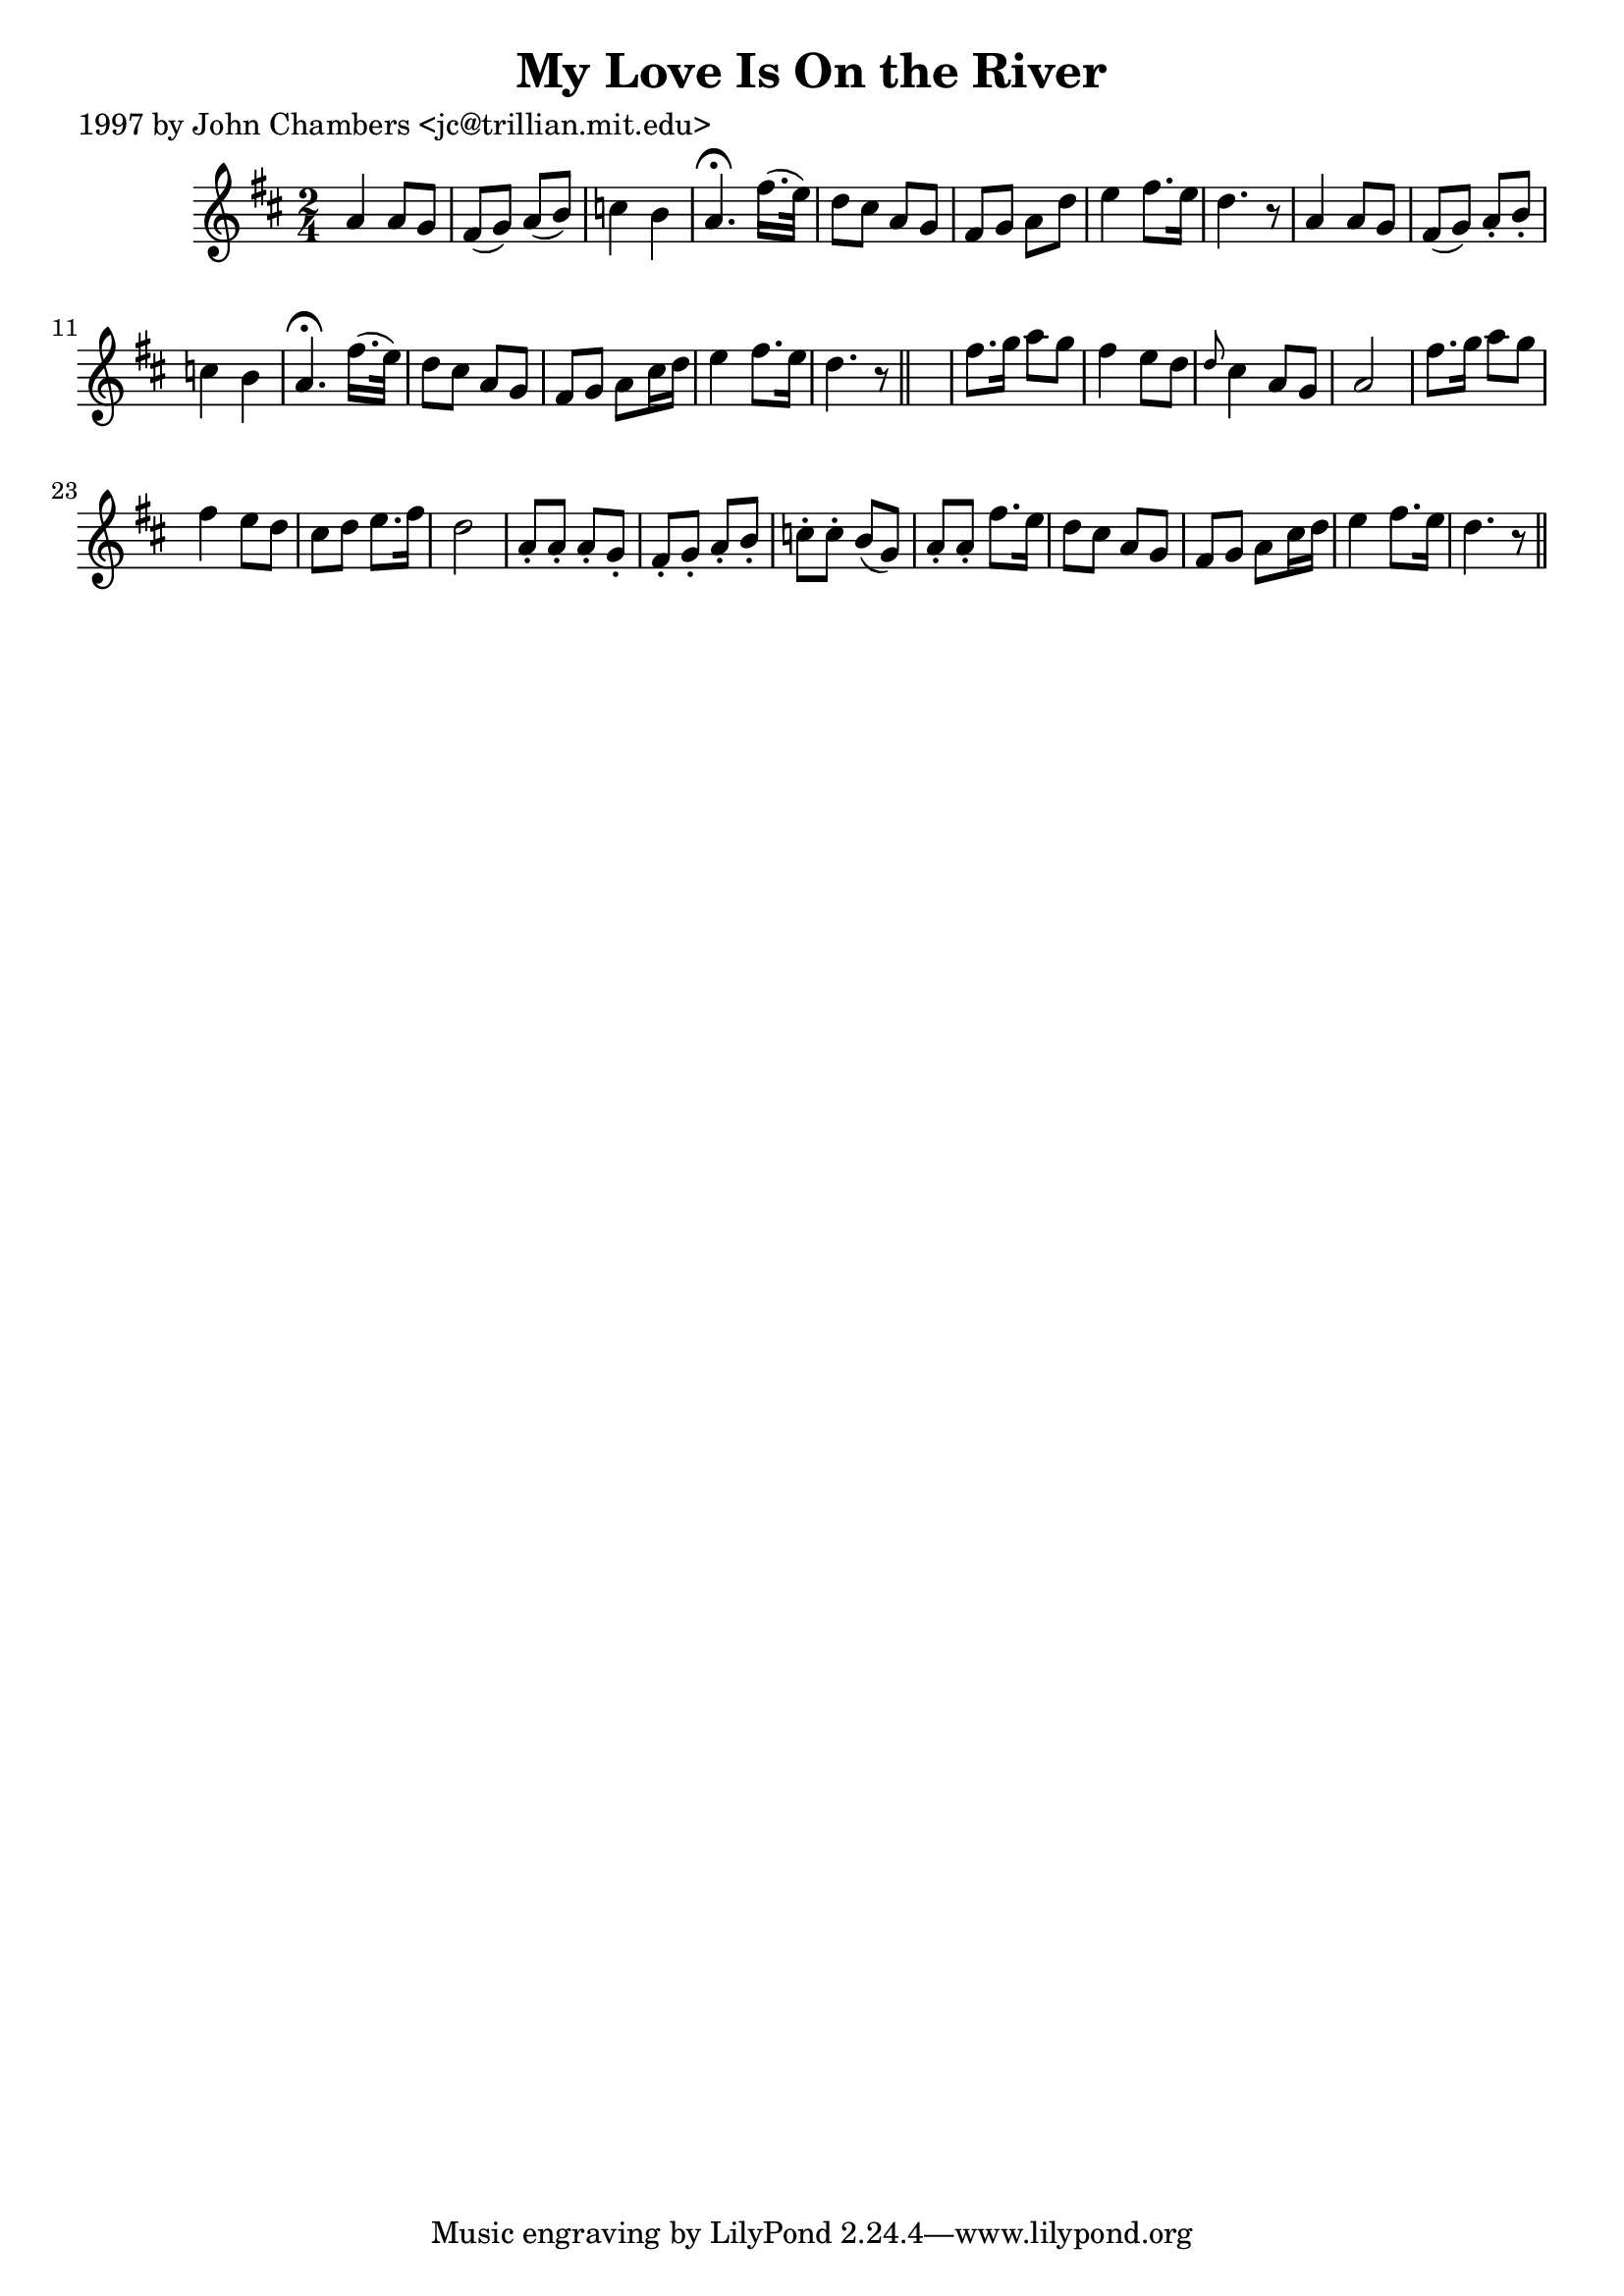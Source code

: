 
\version "2.16.2"
% automatically converted by musicxml2ly from xml/0286_jc.xml

%% additional definitions required by the score:
\language "english"


\header {
    poet = "1997 by John Chambers <jc@trillian.mit.edu>"
    encoder = "abc2xml version 63"
    encodingdate = "2015-01-25"
    title = "My Love Is On the River"
    }

\layout {
    \context { \Score
        autoBeaming = ##f
        }
    }
PartPOneVoiceOne =  \relative a' {
    \key d \major \time 2/4 a4 a8 [ g8 ] | % 2
    fs8 ( [ g8 ) ] a8 ( [ b8 ) ] | % 3
    c4 b4 | % 4
    a4. ^\fermata fs'16. ( [ e32 ) ] | % 5
    d8 [ cs8 ] a8 [ g8 ] | % 6
    fs8 [ g8 ] a8 [ d8 ] | % 7
    e4 fs8. [ e16 ] | % 8
    d4. r8 | % 9
    a4 a8 [ g8 ] | \barNumberCheck #10
    fs8 ( [ g8 ) ] a8 -. [ b8 -. ] | % 11
    c4 b4 | % 12
    a4. ^\fermata fs'16. ( [ e32 ) ] | % 13
    d8 [ cs8 ] a8 [ g8 ] | % 14
    fs8 [ g8 ] a8 [ cs16 d16 ] | % 15
    e4 fs8. [ e16 ] | % 16
    d4. r8 \bar "||"
    s2 | % 18
    fs8. [ g16 ] a8 [ g8 ] | % 19
    fs4 e8 [ d8 ] | \barNumberCheck #20
    \grace { d8 } cs4 a8 [ g8 ] a2 | % 21
    fs'8. [ g16 ] a8 [ g8 ] | % 22
    fs4 e8 [ d8 ] | % 23
    cs8 [ d8 ] e8. [ fs16 ] | % 24
    d2 | % 25
    a8 -. [ a8 -. ] a8 -. [ g8 -. ] | % 26
    fs8 -. [ g8 -. ] a8 -. [ b8 -. ] | % 27
    c8 -. [ c8 -. ] b8 ( [ g8 ) ] | % 28
    a8 -. [ a8 -. ] fs'8. [ e16 ] | % 29
    d8 [ cs8 ] a8 [ g8 ] | \barNumberCheck #30
    fs8 [ g8 ] a8 [ cs16 d16 ] | % 31
    e4 fs8. [ e16 ] | % 32
    d4. r8 \bar "||"
    }


% The score definition
\score {
    <<
        \new Staff <<
            \context Staff << 
                \context Voice = "PartPOneVoiceOne" { \PartPOneVoiceOne }
                >>
            >>
        
        >>
    \layout {}
    % To create MIDI output, uncomment the following line:
    %  \midi {}
    }

